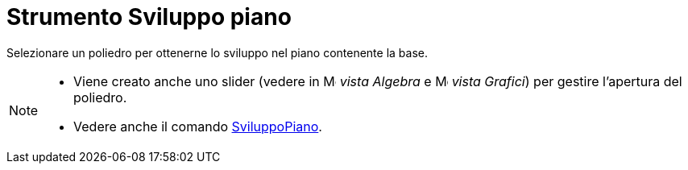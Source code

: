 = Strumento Sviluppo piano

Selezionare un poliedro per ottenerne lo sviluppo nel piano contenente la base.

[NOTE]
====

* Viene creato anche uno slider (vedere in image:16px-Menu_view_algebra.svg.png[Menu view
algebra.svg,width=16,height=16] _vista Algebra_ e image:16px-Menu_view_graphics.svg.png[Menu view
graphics.svg,width=16,height=16] _vista Grafici_) per gestire l'apertura del poliedro.
* Vedere anche il comando xref:/commands/Comando_SviluppoPiano.adoc[SviluppoPiano].

====
